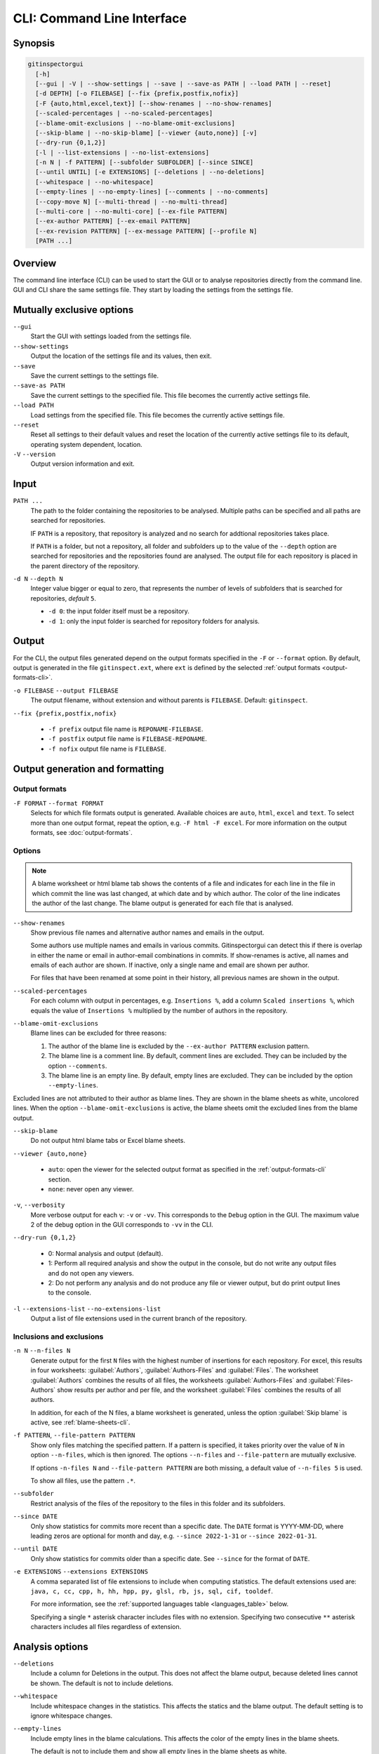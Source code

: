 CLI: Command Line Interface
===========================
Synopsis
--------

.. code:: text

  gitinspectorgui
    [-h]
    [--gui | -V | --show-settings | --save | --save-as PATH | --load PATH | --reset]
    [-d DEPTH] [-o FILEBASE] [--fix {prefix,postfix,nofix}]
    [-F {auto,html,excel,text}] [--show-renames | --no-show-renames]
    [--scaled-percentages | --no-scaled-percentages]
    [--blame-omit-exclusions | --no-blame-omit-exclusions]
    [--skip-blame | --no-skip-blame] [--viewer {auto,none}] [-v]
    [--dry-run {0,1,2}]
    [-l | --list-extensions | --no-list-extensions]
    [-n N | -f PATTERN] [--subfolder SUBFOLDER] [--since SINCE]
    [--until UNTIL] [-e EXTENSIONS] [--deletions | --no-deletions]
    [--whitespace | --no-whitespace]
    [--empty-lines | --no-empty-lines] [--comments | --no-comments]
    [--copy-move N] [--multi-thread | --no-multi-thread]
    [--multi-core | --no-multi-core] [--ex-file PATTERN]
    [--ex-author PATTERN] [--ex-email PATTERN]
    [--ex-revision PATTERN] [--ex-message PATTERN] [--profile N]
    [PATH ...]

Overview
--------
The command line interface (CLI) can be used to start the GUI or to analyse
repositories directly from the command line. GUI and CLI share the same settings
file. They start by loading the settings from the settings file.



Mutually exclusive options
--------------------------

``--gui``
  Start the GUI with settings loaded from the settings file.

``--show-settings``
  Output the location of the settings file and its values, then exit.

``--save``
  Save the current settings to the settings file.

``--save-as PATH``
  Save the current settings to the specified file. This file becomes the
  currently active settings file.

``--load PATH``
  Load settings from the specified file. This file becomes the currently active
  settings file.

``--reset``
  Reset all settings to their default values and reset the location of the
  currently active settings file to its default, operating system dependent,
  location.

``-V`` ``--version``
  Output version information and exit.


Input
-----
``PATH ...``
  The path to the folder containing the repositories to be analysed. Multiple
  paths can be specified and all paths are searched for repositories.

  IF ``PATH`` is a repository, that repository is analyzed and no search for
  addtional repositories takes place.

  If ``PATH`` is a folder, but not a repository, all folder and subfolders up to
  the value of the ``--depth``  option are searched for repositories and the
  repositories found are analysed. The output file for each repository is placed
  in the parent directory of the repository.

``-d N`` ``--depth N``
  Integer value bigger or equal to zero, that represents the number of levels of
  subfolders that is searched for repositories, *default* ``5``.

  * ``-d 0``: the input folder itself must be a repository.
  * ``-d 1``: only the input folder is searched for repository folders for
    analysis.

Output
------
For the CLI, the output files generated depend on the output formats specified
in the ``-F`` or ``--format`` option. By default, output is generated in the
file ``gitinspect.ext``, where ``ext`` is defined by the selected :ref:`output
formats <output-formats-cli>`.

``-o FILEBASE`` ``--output FILEBASE``
  The output filename, without extension and without parents is ``FILEBASE``.
  Default: ``gitinspect``.

``--fix {prefix,postfix,nofix}``

  * ``-f prefix`` output file name is ``REPONAME-FILEBASE``.
  * ``-f postfix`` output file name is ``FILEBASE-REPONAME``.
  * ``-f nofix`` output file name is ``FILEBASE``.



Output generation and formatting
--------------------------------
.. _output-formats-cli:

Output formats
^^^^^^^^^^^^^^
``-F FORMAT`` ``--format FORMAT``
  Selects for which file formats output is generated. Available choices are
  ``auto``, ``html``, ``excel`` and ``text``. To select more than one output
  format, repeat the option, e.g. ``-F html -F excel``.
  For more information on the output formats, see :doc:`output-formats`.

.. _blame-sheets-cli:

Options
^^^^^^^
.. note::

  A blame worksheet or html blame tab shows the contents of a file and indicates
  for each line in the file in which commit the line was last changed, at which
  date and by which author. The color of the line indicates the author of the
  last change. The blame output is generated for each file that is analysed.

``--show-renames``
  Show previous file names and alternative author names and emails in the
  output.

  Some authors use multiple names and emails in various commits.
  Gitinspectorgui can detect this if there is overlap in either the name or
  email in author-email combinations in commits. If show-renames is active, all
  names and emails of each author are shown. If inactive, only a single name and
  email are shown per author.

  For files that have been renamed at some point in their history, all previous
  names are shown in the output.

``--scaled-percentages``
  For each column with output in percentages, e.g. ``Insertions %``, add a
  column ``Scaled insertions %``, which equals the value of ``Insertions %``
  multiplied by the number of authors in the repository.

``--blame-omit-exclusions``
  Blame lines can be excluded for three reasons:

  1. The author of the blame line is excluded by the ``--ex-author PATTERN``
     exclusion pattern.
  2. The blame line is a comment line. By default, comment lines are excluded.
     They can be included by the option ``--comments``.
  3. The blame line is an empty line. By default, empty lines are excluded. They
     can be included by the option ``--empty-lines``.

Excluded lines are not attributed to their author as blame lines. They are shown
in the blame sheets as white, uncolored lines. When the option
``--blame-omit-exclusions`` is active, the blame sheets omit the excluded lines
from the blame output.

``--skip-blame``
  Do not output html blame tabs or Excel blame sheets.



``--viewer {auto,none}``

  * ``auto``: open the viewer for the selected output format as
    specified in the :ref:`output-formats-cli` section.

  * ``none``: never open any viewer.

``-v``, ``--verbosity``
  More verbose output for each ``v``: ``-v`` or ``-vv``. This corresponds to the
  ``Debug`` option in the GUI. The maximum value 2 of the debug option in the
  GUI corresponds to ``-vv`` in the CLI.

``--dry-run {0,1,2}``

  - 0: Normal analysis and output (default).
  - 1: Perform all required analysis and show the output in the console, but do
    not write any output files and do not open any viewers.
  - 2: Do not perform any analysis and do not produce any file or viewer output,
    but do print output lines to the console.

``-l`` ``--extensions-list`` ``--no-extensions-list``
  Output a list of file extensions used in the current branch of the
  repository.



Inclusions and exclusions
^^^^^^^^^^^^^^^^^^^^^^^^^
``-n N`` ``--n-files N``
  Generate output for the first ``N`` files with the highest number of
  insertions for each repository. For excel, this results in four worksheets:
  :guilabel:`Authors`, :guilabel:`Authors-Files` and :guilabel:`Files`. The
  worksheet :guilabel:`Authors` combines the results of all files, the
  worksheets :guilabel:`Authors-Files` and :guilabel:`Files-Authors` show
  results per author and per file, and the worksheet :guilabel:`Files` combines
  the results of all authors.

  In addition, for each of the N files, a blame worksheet is generated, unless
  the option :guilabel:`Skip blame` is active, see :ref:`blame-sheets-cli`.

``-f PATTERN``, ``--file-pattern PATTERN``
  Show only files matching the specified pattern. If a pattern is specified, it
  takes priority over the value of ``N`` in option ``--n-files``, which is then
  ignored. The options ``--n-files`` and ``--file-pattern`` are mutually
  exclusive.

  If options ``-n-files N`` and ``--file-pattern PATTERN`` are both missing, a
  default value of ``--n-files 5`` is used.

  To show all files, use the pattern ``.*``.

``--subfolder``
  Restrict analysis of the files of the repository to the files in this folder
  and its subfolders.

``--since DATE``
  Only show statistics for commits more recent than a specific date. The
  ``DATE`` format is YYYY-MM-DD, where leading zeros are optional for month and
  day, e.g.
  ``--since 2022-1-31`` or ``--since 2022-01-31``.

``--until DATE``
  Only show statistics for commits older than a specific date. See ``--since``
  for the format of ``DATE``.

``-e EXTENSIONS`` ``--extensions EXTENSIONS``
  A comma separated list of file extensions to include when computing
  statistics. The default extensions used are: ``java, c, cc, cpp, h, hh,
  hpp, py, glsl, rb, js, sql, cif, tooldef``.

  For more information, see the :ref:`supported languages table
  <languages_table>` below.

  Specifying a single ``*`` asterisk character includes files with no extension.
  Specifying two consecutive ``**`` asterisk characters includes all files
  regardless of extension.


Analysis options
----------------
``--deletions``
  Include a column for Deletions in the output. This does not affect the blame
  output, because deleted lines cannot be shown. The default is not to include
  deletions.

``--whitespace``
    Include whitespace changes in the statistics. This affects the statics and
    the blame output. The default setting is to ignore whitespace changes.

``--empty-lines``
  Include empty lines in the blame calculations. This affects the color of the
  empty lines in the blame sheets.

  The default is not to include them and show all empty lines in the blame
  sheets as white.

  When this setting is active, empty lines are shown in the color of their
  author.

``--comments``
  Include whole line comments in the blame calculations. This affects the number
  of lines of each author.

  The default is not to include whole line comments, which means that such lines
  are not attributed to any author and are shown in the blame sheets as white.
  Whole line coments are not counted in the Lines column of the statistics
  output, potentially causing the sum of the Lines column to be less than the
  total number of lines in the file.

  When this setting is active, whole line comments are shown in the color as of
  their author and are counted in the Lines column of the statistics output.

``--copy-move N``
  .. include:: opt-hard.inc



Exclusion patterns
------------------
Specify exclusion patterns ``PATTERN``, describing file paths, author names or
emails, revisions or commit messages that should be excluded from the
statistics. Each exclusion option can be repeated multiple times.

``--ex-file PATTERN``
  Filter out files (or paths) containing any of the comma separated strings
  in ``PATTERN``. E.g. ``--ex-file myfile,test`` excludes files ``myfile.py``
  and ``testing.c``.

``--ex-author PATTERN``
  Filter out author names containing any of the comma separated strings in
  ``PATTERN``. E.g. ``--ex-author John`` excludes author ``John Smith``.

``--ex-email PATTERN``
  Filter out email addresses containing any of the comma separated strings
  in ``PATTERN``. E.g. ``--ex-email @gmail.com`` excludes all authors with a
  gmail address.

``--ex-revision PATTERN``
  Filter out revisions containing any of the comma separated hashes/SHAs
  in ``PATTERN``. When used with short hashes, the caret ``^`` is needed to make
  sure that only hashes starting with the specified string are excluded. E.g.
  ``--ex-revision ^8755fb33,^12345678`` excludes revisions
  that start with ``8755fb33`` or ``12345678``.

``--ex-message PATTERN``
  Filter out commit messages containing any of the comma separated strings
  in ``PATTERN``. E.g. ``--ex-message bug,fix`` excludes commits from analysis
  with commit messages such as ``Bugfix`` or ``Fixing issue #15``.

Matches are case insensitive, e.g. ``mary`` matches ``Mary`` and ``mary``, and
``John`` matches ``john`` and ``John``.

Matching is based on `python regular expressions
<https://docs.python.org/3/library/re.html>`_. Some additional examples of
patterns for ``--ex-file``:

``^init``
  Filter out statistics from all files starting with ``init``, e.g. ``init.py``.

``init$``
  Filter out statistics from all files ending with ``init``, e.g. ``myinit``.

``^init$``
  Filter out statistics from the file ``init``.

``init``
  Filter out statistics from all files containing ``init``, e.g. ``myinit``,
  ``init.py`` or ``myinit.py``.

Additional options
------------------
``-h`` ``--help``
  Display help and exit.

``--profile``
  Output profiling information.


.. _languages_table:

Supported languages
-------------------


.. list-table::

  * - Language
    - Comments
    - File extensions
    - Included in analysis by default
  * - C
    - Yes
    - c, h
    - Yes
  * - C++
    - Yes
    - cc, h, hh, hpp
    - Yes
  * - CIF
    - Yes
    - cif
    - Yes
  * - Java
    - Yes
    - java
    - Yes
  * - JavaScript
    - Yes
    - js
    - Yes
  * - OpenGL Shading Language
    - Yes
    - glsl
    - Yes
  * - Python
    - Yes
    - py
    - Yes
  * - Ruby
    - Yes
    - rb
    - Yes
  * - SQL
    - Yes
    - sql
    - Yes
  * - ADA
    - Yes
    - ada, adb, ads
    - No
  * - C#
    - Yes
    - cs
    - No
  * - GNU Gettext
    - Yes
    - po, pot
    - No
  * - Haskell
    - Yes
    - hs
    - No
  * - HTML
    - Yes
    - html
    - No
  * - LaTeX
    - Yes
    - tex
    - No
  * - OCaml
    - Yes
    - ml, mli
    - No
  * - Perl
    - Yes
    - pl
    - No
  * - PHP
    - Yes
    - php
    - No
  * - Scala
    - Yes
    - scala
    - No
  * - ToolDef
    - No
    - tooldef
    - No
  * - XML
    - Yes
    - xml, jspx
    - No
